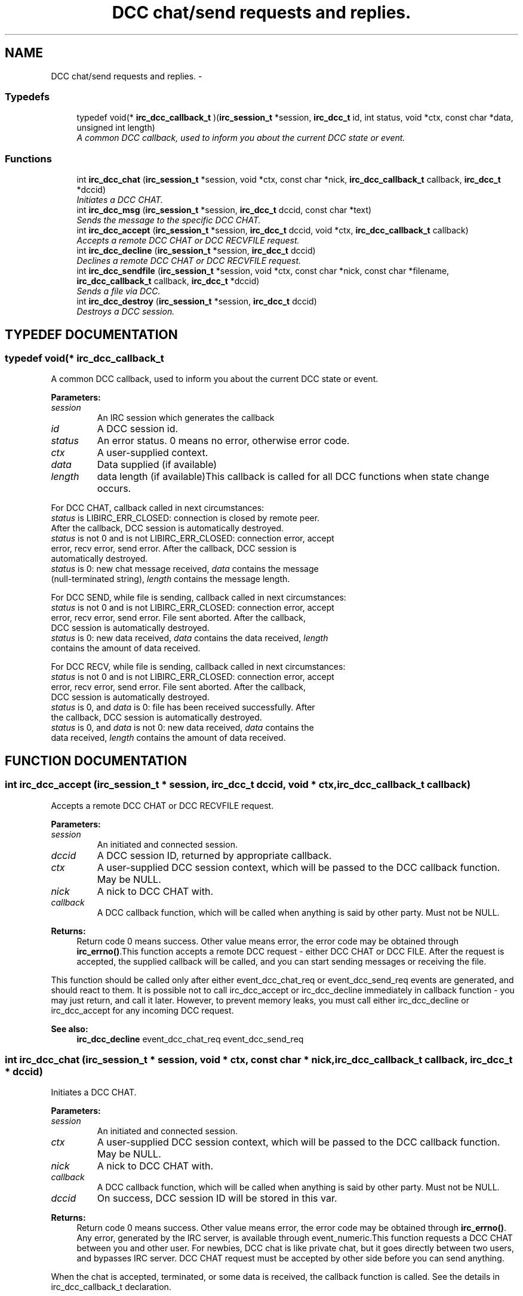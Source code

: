 .TH "DCC chat/send requests and replies." 3 "8 Sep 2004" "libirc" \" -*- nroff -*-
.ad l
.nh
.SH NAME
DCC chat/send requests and replies. \- 
.SS "Typedefs"

.in +1c
.ti -1c
.RI "typedef void(* \fBirc_dcc_callback_t\fP )(\fBirc_session_t\fP *session, \fBirc_dcc_t\fP id, int status, void *ctx, const char *data, unsigned int length)"
.br
.RI "\fIA common DCC callback, used to inform you about the current DCC state or event.\fP"
.in -1c
.SS "Functions"

.in +1c
.ti -1c
.RI "int \fBirc_dcc_chat\fP (\fBirc_session_t\fP *session, void *ctx, const char *nick, \fBirc_dcc_callback_t\fP callback, \fBirc_dcc_t\fP *dccid)"
.br
.RI "\fIInitiates a DCC CHAT.\fP"
.ti -1c
.RI "int \fBirc_dcc_msg\fP (\fBirc_session_t\fP *session, \fBirc_dcc_t\fP dccid, const char *text)"
.br
.RI "\fISends the message to the specific DCC CHAT.\fP"
.ti -1c
.RI "int \fBirc_dcc_accept\fP (\fBirc_session_t\fP *session, \fBirc_dcc_t\fP dccid, void *ctx, \fBirc_dcc_callback_t\fP callback)"
.br
.RI "\fIAccepts a remote DCC CHAT or DCC RECVFILE request.\fP"
.ti -1c
.RI "int \fBirc_dcc_decline\fP (\fBirc_session_t\fP *session, \fBirc_dcc_t\fP dccid)"
.br
.RI "\fIDeclines a remote DCC CHAT or DCC RECVFILE request.\fP"
.ti -1c
.RI "int \fBirc_dcc_sendfile\fP (\fBirc_session_t\fP *session, void *ctx, const char *nick, const char *filename, \fBirc_dcc_callback_t\fP callback, \fBirc_dcc_t\fP *dccid)"
.br
.RI "\fISends a file via DCC.\fP"
.ti -1c
.RI "int \fBirc_dcc_destroy\fP (\fBirc_session_t\fP *session, \fBirc_dcc_t\fP dccid)"
.br
.RI "\fIDestroys a DCC session.\fP"
.in -1c
.SH "TYPEDEF DOCUMENTATION"
.PP 
.SS "typedef void(* irc_dcc_callback_t"
.PP
A common DCC callback, used to inform you about the current DCC state or event.
.PP
\fBParameters: \fP
.in +1c
.TP
\fB\fIsession\fP\fP
An IRC session which generates the callback 
.TP
\fB\fIid\fP\fP
A DCC session id. 
.TP
\fB\fIstatus\fP\fP
An error status. 0 means no error, otherwise error code. 
.TP
\fB\fIctx\fP\fP
A user-supplied context. 
.TP
\fB\fIdata\fP\fP
Data supplied (if available) 
.TP
\fB\fIlength\fP\fP
data length (if available)This callback is called for all DCC functions when state change occurs.
.PP
For DCC CHAT, callback called in next circumstances:
.TP
\fIstatus\fP is LIBIRC_ERR_CLOSED: connection is closed by remote peer.  After the callback, DCC session is automatically destroyed.
.TP
\fIstatus\fP is not 0 and is not LIBIRC_ERR_CLOSED: connection error,  accept error, recv error, send error. After the callback, DCC  session is automatically destroyed.
.TP
\fIstatus\fP is 0: new chat message received, \fIdata\fP contains the message (null-terminated string), \fIlength\fP contains the message length.
.PP
For DCC SEND, while file is sending, callback called in next circumstances:
.TP
\fIstatus\fP is not 0 and is not LIBIRC_ERR_CLOSED: connection error,  accept error, recv error, send error. File sent aborted. After the  callback, DCC session is automatically destroyed.
.TP
\fIstatus\fP is 0: new data received, \fIdata\fP contains the data received, \fIlength\fP contains the amount of data received.
.PP
For DCC RECV, while file is sending, callback called in next circumstances:
.TP
\fIstatus\fP is not 0 and is not LIBIRC_ERR_CLOSED: connection error,  accept error, recv error, send error. File sent aborted. After the  callback, DCC session is automatically destroyed.
.TP
\fIstatus\fP is 0, and \fIdata\fP is 0: file has been received successfully. After the callback, DCC session is automatically destroyed.
.TP
\fIstatus\fP is 0, and \fIdata\fP is not 0: new data received, \fIdata\fP contains  the data received, \fIlength\fP contains the amount of data received. 
.PP
.SH "FUNCTION DOCUMENTATION"
.PP 
.SS "int irc_dcc_accept (\fBirc_session_t\fP * session, \fBirc_dcc_t\fP dccid, void * ctx, \fBirc_dcc_callback_t\fP callback)"
.PP
Accepts a remote DCC CHAT or DCC RECVFILE request.
.PP
\fBParameters: \fP
.in +1c
.TP
\fB\fIsession\fP\fP
An initiated and connected session. 
.TP
\fB\fIdccid\fP\fP
A DCC session ID, returned by appropriate callback. 
.TP
\fB\fIctx\fP\fP
A user-supplied DCC session context, which will be passed  to the DCC callback function. May be NULL. 
.TP
\fB\fInick\fP\fP
A nick to DCC CHAT with. 
.TP
\fB\fIcallback\fP\fP
A DCC callback function, which will be called when  anything is said by other party. Must not be NULL.
.PP
\fBReturns: \fP
.in +1c
Return code 0 means success. Other value means error, the error  code may be obtained through \fBirc_errno()\fP.This function accepts a remote DCC request - either DCC CHAT or DCC FILE. After the request is accepted, the supplied callback will be called, and you can start sending messages or receiving the file.
.PP
This function should be called only after either event_dcc_chat_req or event_dcc_send_req events are generated, and should react to them. It is possible not to call irc_dcc_accept or irc_dcc_decline immediately in  callback function - you may just return, and call it later. However, to prevent memory leaks, you must call either irc_dcc_decline or  irc_dcc_accept for any incoming DCC request.
.PP
\fBSee also: \fP
.in +1c
\fBirc_dcc_decline\fP event_dcc_chat_req event_dcc_send_req 
.SS "int irc_dcc_chat (\fBirc_session_t\fP * session, void * ctx, const char * nick, \fBirc_dcc_callback_t\fP callback, \fBirc_dcc_t\fP * dccid)"
.PP
Initiates a DCC CHAT.
.PP
\fBParameters: \fP
.in +1c
.TP
\fB\fIsession\fP\fP
An initiated and connected session. 
.TP
\fB\fIctx\fP\fP
A user-supplied DCC session context, which will be passed to  the DCC callback function. May be NULL. 
.TP
\fB\fInick\fP\fP
A nick to DCC CHAT with. 
.TP
\fB\fIcallback\fP\fP
A DCC callback function, which will be called when  anything is said by other party. Must not be NULL. 
.TP
\fB\fIdccid\fP\fP
On success, DCC session ID will be stored in this var.
.PP
\fBReturns: \fP
.in +1c
Return code 0 means success. Other value means error, the error  code may be obtained through \fBirc_errno()\fP. Any error, generated by the  IRC server, is available through event_numeric.This function requests a DCC CHAT between you and other user. For  newbies, DCC chat is like private chat, but it goes directly between two users, and bypasses IRC server. DCC CHAT request must be accepted  by other side before you can send anything.
.PP
When the chat is accepted, terminated, or some data is received, the  callback function is called. See the details in irc_dcc_callback_t  declaration.
.PP
\fBSee also: \fP
.in +1c
\fBirc_dcc_callback_t\fP \fBirc_dcc_msg\fP 
.SS "int irc_dcc_decline (\fBirc_session_t\fP * session, \fBirc_dcc_t\fP dccid)"
.PP
Declines a remote DCC CHAT or DCC RECVFILE request.
.PP
\fBParameters: \fP
.in +1c
.TP
\fB\fIsession\fP\fP
An initiated and connected session. 
.TP
\fB\fIdccid\fP\fP
A DCC session ID, returned by appropriate callback.
.PP
\fBReturns: \fP
.in +1c
Return code 0 means success. Other value means error, the error  code may be obtained through \fBirc_errno()\fP.This function declines a remote DCC request - either DCC CHAT or DCC FILE.
.PP
This function should be called only after either event_dcc_chat_req or event_dcc_send_req events are generated, and should react to them. It is possible not to call irc_dcc_accept or irc_dcc_decline immediately in  callback function - you may just return, and call it later. However, to prevent memory leaks, you must call either irc_dcc_decline or  irc_dcc_accept for any incoming DCC request.
.PP
Do not use this function to close the accepted or initiated DCC session. Use irc_dcc_destroy instead.
.PP
\fBSee also: \fP
.in +1c
\fBirc_dcc_accept\fP event_dcc_chat_req event_dcc_send_req \fBirc_dcc_destroy\fP 
.SS "int irc_dcc_destroy (\fBirc_session_t\fP * session, \fBirc_dcc_t\fP dccid)"
.PP
Destroys a DCC session.
.PP
\fBParameters: \fP
.in +1c
.TP
\fB\fIsession\fP\fP
An initiated and connected session. 
.TP
\fB\fIdccid\fP\fP
A DCC session ID.
.PP
\fBReturns: \fP
.in +1c
Return code 0 means success. Other value means error, the error  code may be obtained through \fBirc_errno()\fP.This function closes the DCC connection (if available), and destroys the DCC session, freeing the used resources. It can be called in any  moment, even from callbacks or from different threads.
.PP
Note that when DCC session is finished (either with success or failure), you should not destroy it - it will be destroyed automatically. 
.SS "int irc_dcc_msg (\fBirc_session_t\fP * session, \fBirc_dcc_t\fP dccid, const char * text)"
.PP
Sends the message to the specific DCC CHAT.
.PP
\fBParameters: \fP
.in +1c
.TP
\fB\fIsession\fP\fP
An IRC session. 
.TP
\fB\fIdccid\fP\fP
A DCC session ID, which chat request must have been accepted. 
.TP
\fB\fItext\fP\fP
Message text. Must not be NULL.
.PP
\fBReturns: \fP
.in +1c
Return code 0 means success. Other value means error, the error  code may be obtained through \fBirc_errno()\fP.This function is used to send the DCC CHAT messages. DCC CHAT request must be initiated and accepted first (or just accepted, if initiated by other side).
.PP
\fBSee also: \fP
.in +1c
\fBirc_dcc_chat\fP 
.SS "int irc_dcc_sendfile (\fBirc_session_t\fP * session, void * ctx, const char * nick, const char * filename, \fBirc_dcc_callback_t\fP callback, \fBirc_dcc_t\fP * dccid)"
.PP
Sends a file via DCC.
.PP
\fBParameters: \fP
.in +1c
.TP
\fB\fIsession\fP\fP
An initiated and connected session. 
.TP
\fB\fIctx\fP\fP
A user-supplied DCC session context, which will be passed to  the DCC callback function. May be NULL. 
.TP
\fB\fInick\fP\fP
A nick to send file via DCC to. 
.TP
\fB\fIfilename\fP\fP
A file name to sent. Must be an existing file. 
.TP
\fB\fIcallback\fP\fP
A DCC callback function, which will be called when  file sent operation is failed, progressed or completed. 
.TP
\fB\fIdccid\fP\fP
On success, DCC session ID will be stored in this var.
.PP
\fBReturns: \fP
.in +1c
Return code 0 means success. Other value means error, the error  code may be obtained through \fBirc_errno()\fP. Any error, generated by the  IRC server, is available through event_numeric.This function generates a DCC SEND request to send the file. When it is accepted, the file is sent to the remote party, and the DCC session is closed. The send operation progress and result can be checked in  callback. See the details in irc_dcc_callback_t declaration.
.PP
\fBSee also: \fP
.in +1c
\fBirc_dcc_callback_t\fP 
